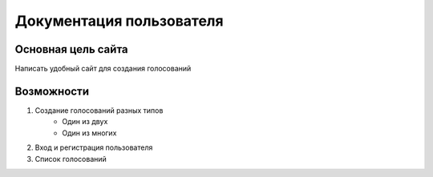 Документация пользователя
=========================

Основная цель сайта
-------------------
Написать удобный сайт для создания голосований

Возможности
-----------
#. Создание голосований разных типов
    * Один из двух
    * Один из многих
#. Вход и регистрация пользователя

#. Список голосований